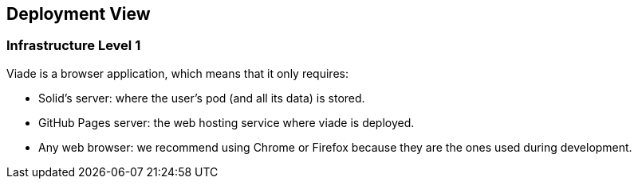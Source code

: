 [[section-deployment-view]]


== Deployment View
=== Infrastructure Level 1
Viade is a browser application, which means that it only requires:

* Solid's server: where the user's pod (and all its data) is stored.
* GitHub Pages server: the web hosting service where viade is deployed.
* Any web browser: we recommend using Chrome or Firefox because they are the ones used during development.